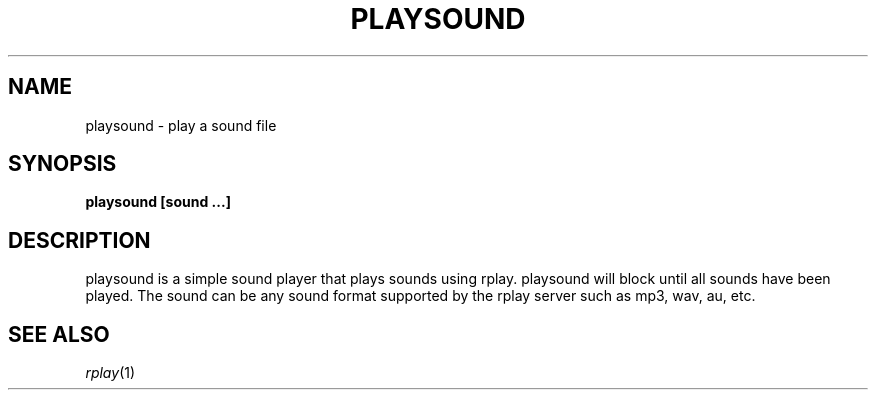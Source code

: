 .TH PLAYSOUND 1 12/6/2002
.SH NAME
playsound \- play a sound file
.SH SYNOPSIS
.B playsound [sound ...]
.SH DESCRIPTION
playsound is a simple sound player that plays sounds using rplay.
playsound will block until all sounds have been played.  The sound can
be any sound format supported by the rplay server such as mp3, wav,
au, etc.
.SH SEE ALSO
.IR rplay (1)


